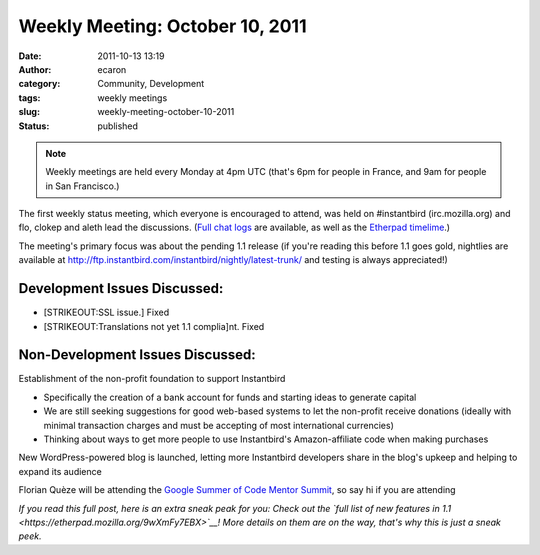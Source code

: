 Weekly Meeting: October 10, 2011
################################
:date: 2011-10-13 13:19
:author: ecaron
:category: Community, Development
:tags: weekly meetings
:slug: weekly-meeting-october-10-2011
:status: published

.. note::

    Weekly meetings are held every Monday at 4pm UTC (that's 6pm for
    people in France, and 9am for people in San Francisco.)

The first weekly status meeting, which everyone is encouraged to attend,
was held on #instantbird (irc.mozilla.org) and flo, clokep and aleth
lead the discussions. (`Full chat
logs <http://log.bezut.info/instantbird/111010/>`__ are available, as
well as the `Etherpad
timelime <https://etherpad.mozilla.org/ep/pad/view/instantbird-weekly-meeting-20111010/latest>`__.)

The meeting's primary focus was about the pending 1.1 release (if you're
reading this before 1.1 goes gold, nightlies are available at
http://ftp.instantbird.com/instantbird/nightly/latest-trunk/ and testing
is always appreciated!)

Development Issues Discussed:
-----------------------------

-  [STRIKEOUT:SSL issue.] Fixed
-  [STRIKEOUT:Translations not yet 1.1 complia]\ nt. Fixed

Non-Development Issues Discussed:
---------------------------------

.. raw:: html

   <ul>
   <li>

Establishment of the non-profit foundation to support Instantbird

.. raw:: html

   </li>

-  Specifically the creation of a bank account for funds and starting
   ideas to generate capital
-  We are still seeking suggestions for good web-based systems to let
   the non-profit receive donations (ideally with minimal transaction
   charges and must be accepting of most international currencies)
-  Thinking about ways to get more people to use Instantbird's
   Amazon-affiliate code when making purchases

.. raw:: html

   <li>

New WordPress-powered blog is launched, letting more Instantbird
developers share in the blog's upkeep and helping to expand its audience

.. raw:: html

   </li>
   <li>

Florian Quèze will be attending the `Google Summer of Code Mentor
Summit <http://gsoc-wiki.osuosl.org/index.php/2011>`__, so say hi if you
are attending

.. raw:: html

   </li>
   </ul>

*If you read this full post, here is an extra sneak peak for you: Check
out the `full list of new features in
1.1 <https://etherpad.mozilla.org/9wXmFy7EBX>`__! More details on them
are on the way, that's why this is just a sneak peek.*

